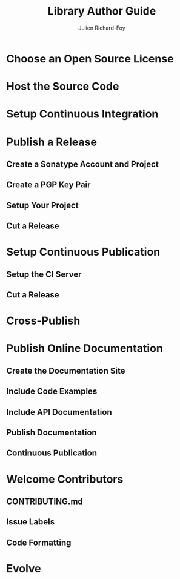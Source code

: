 #+TITLE: Library Author Guide
#+AUTHOR: Julien Richard-Foy
#+CONTRIBUTORS: Philippus, vincenzobaz, SethTisue, joroKr21, ckipp01, jimka2001, gaelrenoux, komainu8, ashawley, julienrf
#+STARTUP: entitiespretty
#+STARTUP: indent
#+STARTUP: overview

* Choose an Open Source License
* Host the Source Code
* Setup Continuous Integration
* Publish a Release
** Create a Sonatype Account and Project
** Create a PGP Key Pair
** Setup Your Project
** Cut a Release
* Setup Continuous Publication
** Setup the CI Server
** Cut a Release
* Cross-Publish
* Publish Online Documentation
** Create the Documentation Site
** Include Code Examples
** Include API Documentation
** Publish Documentation
** Continuous Publication
* Welcome Contributors
** CONTRIBUTING.md
** Issue Labels
** Code Formatting
* Evolve
